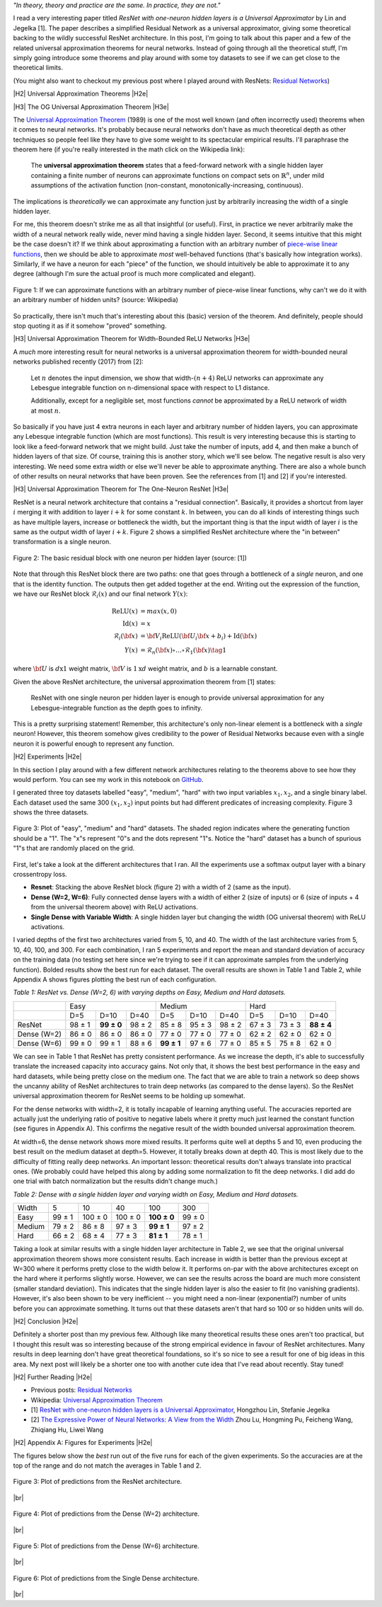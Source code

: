 .. title: Universal ResNet: The One-Neuron Approximator
.. slug: universal-resnet-the-one-neuron-approximator
.. date: 2018-08-03 08:03:28 UTC-04:00
.. tags: ResNet, residual networks, hidden layers, neural networks, universal approximator, mathjax
.. category: 
.. link: 
.. description: Some fun playing around with neural network universal approximators.
.. type: text

.. |br| raw:: html

   <br />

.. |H2| raw:: html

   <br/><h3>

.. |H2e| raw:: html

   </h3>

.. |H3| raw:: html

   <h4>

.. |H3e| raw:: html

   </h4>

.. |center| raw:: html

   <center>

.. |centere| raw:: html

   </center>

.. |hr| raw:: html

   <hr>




*"In theory, theory and practice are the same. In practice, they are not."*

I read a very interesting paper titled *ResNet with one-neuron hidden layers is
a Universal Approximator* by Lin and Jegelka [1].
The paper describes a simplified Residual Network as a universal approximator,
giving some theoretical backing to the wildly successful ResNet architecture.
In this post, I'm going to talk about this paper and a few of the related
universal approximation theorems for neural networks. 
Instead of going through all the theoretical stuff, I'm simply going introduce
some theorems and play around with some toy datasets to see if we can get close
to the theoretical limits.

(You might also want to checkout my previous post where I played around with
ResNets: `Residual Networks <link://slug/residual-networks>`__)

.. TEASER_END

|H2| Universal Approximation Theorems |H2e|

|H3| The OG Universal Approximation Theorem |H3e|

The `Universal Approximation Theorem
<https://en.wikipedia.org/wiki/Universal_approximation_theorem>`__ (1989) is one of
the most well known (and often incorrectly used) theorems when it comes to
neural networks.  It's probably because neural networks don't have as much
theoretical depth as other techniques so people feel like they have to give
some weight to its spectacular empirical results.  I'll paraphrase the theorem
here (if you're really interested in the math click on the Wikipedia link):

    The **universal approximation theorem** states that a feed-forward
    network with a single hidden layer containing a finite number of neurons
    can approximate functions on compact sets on :math:`\mathbb{R}^n`, under
    mild assumptions of the activation function (non-constant,
    monotonically-increasing, continuous).

The implications is *theoretically* we can approximate any function just by
arbitrarily increasing the width of a single hidden layer.

For me, this theorem doesn't strike me as all that insightful (or useful).
First, in practice we never arbitrarily make the width of a neural network
really wide, never mind having a single hidden layer.  Second, it seems
intuitive that this might be the case doesn't it?  If we think about approximating
a function with an arbitrary number of `piece-wise linear functions <https://en.wikipedia.org/wiki/Piecewise_linear_function>`__, then we should be able to approximate
*most* well-behaved functions (that's basically how integration works).
Similarly, if we have a neuron for each "piece" of the function, we should
intuitively be able to approximate it to any degree (although I'm sure the
actual proof is much more complicated and elegant).

.. figure:: /images/piecewise_linear_approximation.png
  :height: 300px
  :alt: Piecewise Linear Function
  :align: center

  Figure 1: If we can approximate functions with an arbitrary number of
  piece-wise linear functions, why can't we do it with an arbitrary number of
  hidden units? (source: Wikipedia)

So practically, there isn't much that's interesting about this (basic) version
of the theorem.  And definitely, people should stop quoting it as if it somehow
"proved" something.

|H3| Universal Approximation Theorem for Width-Bounded ReLU Networks |H3e|

A *much* more interesting result for neural networks is a universal approximation
theorem for width-bounded neural networks published recently (2017) from [2]:

    Let :math:`n` denotes the input dimension, we show that width-:math:`(n + 4)` 
    ReLU networks can approximate any Lebesgue integrable function on
    n-dimensional space with respect to L1 distance.

    Additionally, except for a negligible set, most functions *cannot*
    be approximated by a ReLU network of width at most :math:`n`.

So basically if you have just 4 extra neurons in each layer and arbitrary
number of hidden layers, you can approximate any Lebesque integrable function
(which are most functions).  This result is very interesting because this 
is starting to look like a feed-forward network that we might build.  Just take
the number of inputs, add 4, and then make a bunch of hidden layers of that
size.  Of course, training this is another story, which we'll see below.
The negative result is also very interesting.  We need some extra width or else
we'll never be able to approximate anything.
There are also a whole bunch of other results on neural networks that have been
proven.  See the references from [1] and [2] if you're interested.

|H3| Universal Approximation Theorem for The One-Neuron ResNet |H3e|

ResNet is a neural network architecture that contains a "residual connection".
Basically, it provides a shortcut from layer :math:`i` merging it with addition
to layer :math:`i+k` for some constant :math:`k`.  In between, you can do all
kinds of interesting things such as have multiple layers, increase or
bottleneck the width, but the important thing is that the input width of layer
:math:`i` is the same as the output width of layer :math:`i+k`.  Figure 2 shows
a simplified ResNet architecture where the "in between" transformation is a
single neuron.

.. figure:: /images/basic_resnet.png
  :height: 200px
  :alt: Basic ResNet Block
  :align: center

  Figure 2: The basic residual block with one neuron per hidden layer (source: [1])

Note that through this ResNet block there are two paths: one that goes through
a bottleneck of a *single* neuron, and one that is the identity function.  The
outputs then get added together at the end.  Writing out the expression of the
function, we have our ResNet block :math:`\mathcal{R}_i(x)` and our final network
:math:`Y(x)`:

.. math::

    \text{ReLU}(x) &= max(x, 0) \\
    \text{Id}(x) &= x \\
    \mathcal{R}_i({\bf x}) &= {\bf V_i}\text{ReLU}({\bf U_i}{\bf x} + b_i) + \text{Id}({\bf x}) \\
    Y(x) &= \mathcal{R}_n({\bf x}) \circ \ldots \circ \mathcal{R}_1({\bf x})
    \tag{1}

where :math:`\bf U` is :math:`d \text{x} 1` weight matrix, :math:`\bf V` is
:math:`1\text{x}d` weight matrix, and :math:`b` is a learnable constant.

Given the above ResNet architecture, the universal approximation theorem from
[1] states:

    ResNet with one single neuron per hidden layer is enough to provide
    universal approximation for any Lebesgue-integrable function as the depth
    goes to infinity.

This is a pretty surprising statement!  Remember, this architecture's only
non-linear element is a bottleneck with a *single* neuron!  However,
this theorem somehow gives credibility to the power of Residual Networks
because even with a single neuron it is powerful enough to represent any
function.

|H2| Experiments |H2e|

In this section I play around with a few different network architectures
relating to the theorems above to see how they would perform.  You can see my
work in this notebook on
`GitHub <https://github.com/bjlkeng/sandbox/blob/master/notebooks/universal_resnet/Universal%20Resnet.ipynb>`__.

I generated three toy datasets labelled "easy", "medium", "hard" with two input
variables :math:`x_1, x_2`, and a single binary label.  Each dataset used the
same 300 :math:`(x_1, x_2)` input points but had different predicates of
increasing complexity.  Figure 3 shows the three datasets.

.. figure:: /images/universal_resnet_expr1.png
  :height: 200px
  :alt: "easy", "medium" and "hard" datasets
  :align: center

  Figure 3: Plot of "easy", "medium" and "hard" datasets.  The shaded region
  indicates where the generating function should be a "1".  The "x"s represent
  "0"s and the dots represent "1"s.  Notice the "hard" dataset has a bunch of
  spurious "1"s that are randomly placed on the grid.
  
First, let's take a look at the different architectures that I ran.  All the
experiments use a softmax output layer with a binary crossentropy loss.

* **Resnet**: Stacking the above ResNet block (figure 2) with a width of 2
  (same as the input).
* **Dense (W=2, W=6)**: Fully connected dense layers with a
  width of either 2 (size of inputs) or 6 (size of inputs + 4 from the
  universal theorem above) with ReLU activations.
* **Single Dense with Variable Width**: A single hidden layer but changing
  the width (OG universal theorem) with ReLU activations.

I varied depths of the first two architectures varied from 5, 10, and 40.  The
width of the last architecture varies from 5, 10, 40, 100, and 300.
For each combination, I ran 5 experiments and report the mean and standard
deviation of accuracy on the training data (no testing set here since we're trying
to see if it can approximate samples from the underlying function).  Bolded
results show the best run for each dataset.  The overall results are shown in
Table 1 and Table 2, while Appendix A shows figures plotting the best run of
each configuration.

*Table 1: ResNet vs. Dense (W=2, 6) with varying depths on Easy, Medium and Hard datasets.*

+-------------+-------------------------------+--------------------------------+--------------------------------+
|             |              Easy             |             Medium             |          Hard                  |
+-------------+--------+-------------+--------+------------+---------+---------+--------+---------+-------------+
|             | D=5    | D=10        | D=40   | D=5        | D=10    | D=40    | D=5    | D=10    | D=40        |
+-------------+--------+-------------+--------+------------+---------+---------+--------+---------+-------------+
|    ResNet   | 98 ± 1 | **99 ± 0**  | 98 ± 2 | 85 ± 8     | 95 ± 3  | 98 ± 2  | 67 ± 3 | 73 ± 3  | **88 ± 4**  |
+-------------+--------+-------------+--------+------------+---------+---------+--------+---------+-------------+
| Dense (W=2) | 86 ± 0 | 86 ± 0      | 86 ± 0 | 77 ± 0     | 77 ± 0  | 77 ± 0  | 62 ± 2 | 62 ± 0  | 62 ± 0      |
+-------------+--------+-------------+--------+------------+---------+---------+--------+---------+-------------+
| Dense (W=6) | 99 ± 0 | 99 ± 1      | 88 ± 6 | **99 ± 1** | 97 ± 6  | 77 ± 0  | 85 ± 5 | 75 ± 8  | 62 ± 0      |
+-------------+--------+-------------+--------+------------+---------+---------+--------+---------+-------------+

We can see in Table 1 that ResNet has pretty consistent performance.  As we
increase the depth, it's able to successfully translate the increased capacity
into accuracy gains.  Not only that, it shows the best best performance in the
easy and hard datasets, while being pretty close on the medium one.
The fact that we are able to train a network so deep shows the uncanny ability
of ResNet architectures to train deep networks (as compared to the dense
layers).  So the ResNet universal approximation theorem for ResNet seems to be
holding up somewhat.

For the dense networks with width=2, it is totally incapable of learning
anything useful.  The accuracies reported are actually just the underlying
ratio of positive to negative labels where it pretty much just learned the
constant function (see figures in Appendix A).  This confirms the negative
result of the width bounded universal approximation theorem.

At width=6, the dense network shows more mixed results.  It performs quite well
at depths 5 and 10, even producing the best result on the medium dataset at
depth=5.  However, it totally breaks down at depth 40.  This is most likely due
to the difficulty of fitting really deep networks.  An important lesson:
theoretical results don't always translate into practical ones.  
(We probably could have helped this along by adding some normalization to fit
the deep networks.  I did add do one trial with batch normalization but the
results didn't change much.)


*Table 2: Dense with a single hidden layer and varying width on Easy, Medium and Hard datasets.*

+--------+--------+---------+---------+-------------+-------------+
| Width  | 5      | 10      | 40      | 100         | 300         |
+--------+--------+---------+---------+-------------+-------------+
| Easy   | 99 ± 1 | 100 ± 0 | 100 ± 0 | **100 ± 0** | 99 ± 0      |
+--------+--------+---------+---------+-------------+-------------+
| Medium | 79 ± 2 | 86 ± 8  | 97 ± 3  | **99 ± 1**  | 97 ± 2      |
+--------+--------+---------+---------+-------------+-------------+
| Hard   | 66 ± 2 | 68 ± 4  | 77 ± 3  | **81 ± 1**  | 78 ± 1      |
+--------+--------+---------+---------+-------------+-------------+

Taking a look at similar results with a single hidden layer architecture
in Table 2, we see that the original universal approximation theorem shows more
consistent results.  Each increase in width is better than the previous except
at W=300 where it performs pretty close to the width below it.  It performs
on-par with the above architectures except on the hard where it performs
slightly worse.  However, we can see the results across the board are much more
consistent (smaller standard deviation).  This indicates that the single hidden
layer is also the easier to fit (no vanishing gradients).  However, it's also
been shown to be very inefficient -- you might need a non-linear (exponential?)
number of units before you can approximate something.  It turns out that these
datasets aren't that hard so 100 or so hidden units will do.


|H2| Conclusion |H2e|

Definitely a shorter post than my previous few.  Although like many theoretical
results these ones aren't too practical, but I thought this result was so
interesting because of the strong empirical evidence in favour of ResNet
architectures.  Many results in deep learning don't have great theoretical
foundations, so it's so nice to see a result for one of big ideas in this area.
My next post will likely be a shorter one too with another cute idea that I've
read about recently.  Stay tuned!

|H2| Further Reading |H2e|

* Previous posts: `Residual Networks <link://slug/residual-networks>`__
* Wikipedia: `Universal Approximation Theorem <https://en.wikipedia.org/wiki/Universal_approximation_theorem>`__
* [1] `ResNet with one-neuron hidden layers is a Universal Approximator <https://arxiv.org/abs/1806.10909>`__, Hongzhou Lin, Stefanie Jegelka
* [2] `The Expressive Power of Neural Networks: A View from the Width <https://arxiv.org/abs/1709.02540>`__ Zhou Lu, Hongming Pu, Feicheng Wang, Zhiqiang Hu, Liwei Wang


|H2| Appendix A: Figures for Experiments |H2e|

The figures below show the *best* run out of the five runs for each of the
given experiments.  So the accuracies are at the top of the range
and do not match the averages in Table 1 and 2.

.. figure:: /images/universal_resnet_expr2.png
  :height: 600px
  :alt: Plots of Predictions (ResNet)
  :align: center

  Figure 3: Plot of predictions from the ResNet architecture.

|br|

.. figure:: /images/universal_resnet_expr3.png
  :height: 600px
  :alt: Plots of Predictions (Dense)
  :align: center

  Figure 4: Plot of predictions from the Dense (W=2) architecture.

|br|

.. figure:: /images/universal_resnet_expr4.png
  :height: 600px
  :alt: Plots of Predictions (Dense)
  :align: center

  Figure 5: Plot of predictions from the Dense (W=6) architecture.

|br|

.. figure:: /images/universal_resnet_expr7.png
  :height: 1200px
  :alt: Plots of Predictions (Dense)
  :align: center

  Figure 6: Plot of predictions from the Single Dense architecture.

|br|



